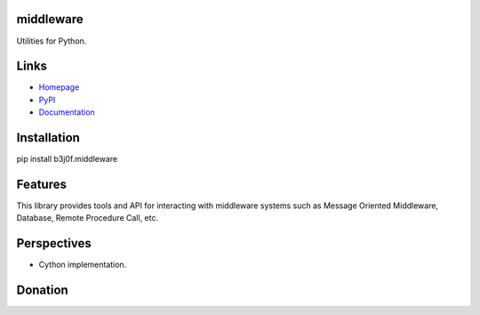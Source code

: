 middleware
===========

Utilities for Python.

.. image:: https://img.shields.io/pypi/l/b3j0f.middleware.svg
   :target: https://pypi.python.org/pypi/b3j0f.middleware/
   :alt: License

.. image:: https://img.shields.io/pypi/status/b3j0f.middleware.svg
   :target: https://pypi.python.org/pypi/b3j0f.middleware/
   :alt: Development Status

.. image:: https://img.shields.io/pypi/v/b3j0f.middleware.svg
   :target: https://pypi.python.org/pypi/b3j0f.middleware/
   :alt: Latest release

.. image:: https://img.shields.io/pypi/pyversions/b3j0f.middleware.svg
   :target: https://pypi.python.org/pypi/b3j0f.middleware/
   :alt: Supported Python versions

.. image:: https://img.shields.io/pypi/implementation/b3j0f.middleware.svg
   :target: https://pypi.python.org/pypi/b3j0f.middleware/
   :alt: Supported Python implementations

.. image:: https://img.shields.io/pypi/wheel/b3j0f.middleware.svg
   :target: https://travis-ci.org/b3j0f/middleware
   :alt: Download format

.. image:: https://travis-ci.org/b3j0f/middleware.svg?branch=master
   :target: https://travis-ci.org/b3j0f/middleware
   :alt: Build status

.. image:: https://coveralls.io/repos/b3j0f/middleware/badge.png
   :target: https://coveralls.io/r/b3j0f/middleware
   :alt: Code test coverage

.. image:: https://img.shields.io/pypi/dm/b3j0f.middleware.svg
   :target: https://pypi.python.org/pypi/b3j0f.middleware/
   :alt: Downloads

.. image:: https://readthedocs.org/projects/b3j0fmiddleware/badge/?version=master
   :target: https://readthedocs.org/projects/b3j0fmiddleware/?badge=master
   :alt: Documentation Status

.. image:: https://landscape.io/github/b3j0f/middleware/master/landscape.svg?style=flat
   :target: https://landscape.io/github/b3j0f/middleware/master
   :alt: Code Health

Links
=====

- `Homepage`_
- `PyPI`_
- `Documentation`_

Installation
============

pip install b3j0f.middleware

Features
========

This library provides tools and API for interacting with middleware systems such as Message Oriented Middleware, Database, Remote Procedure Call, etc.

Perspectives
============

- Cython implementation.

Donation
========

.. image:: https://cdn.rawgit.com/gratipay/gratipay-badge/2.3.0/dist/gratipay.png
   :target: https://gratipay.com/b3j0f/
   :alt: I'm grateful for gifts, but don't have a specific funding goal.

.. _Homepage: https://github.com/b3j0f/middleware
.. _Documentation: http://b3j0fmiddleware.readthedocs.org/en/master/
.. _PyPI: https://pypi.python.org/pypi/b3j0f.middleware/


